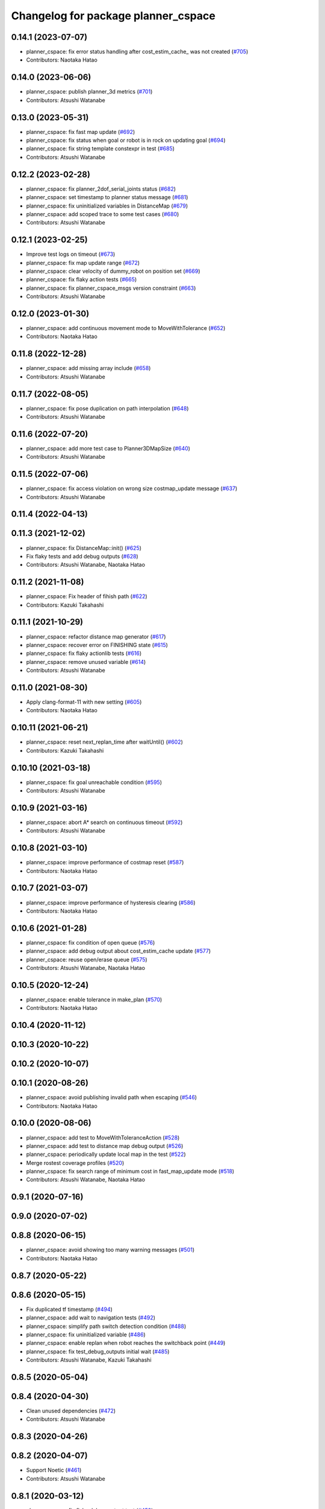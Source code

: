 ^^^^^^^^^^^^^^^^^^^^^^^^^^^^^^^^^^^^
Changelog for package planner_cspace
^^^^^^^^^^^^^^^^^^^^^^^^^^^^^^^^^^^^

0.14.1 (2023-07-07)
-------------------
* planner_cspace: fix error status handling after cost_estim_cache\_ was not created (`#705 <https://github.com/at-wat/neonavigation/issues/705>`_)
* Contributors: Naotaka Hatao

0.14.0 (2023-06-06)
-------------------
* planner_cspace: publish planner_3d metrics (`#701 <https://github.com/at-wat/neonavigation/issues/701>`_)
* Contributors: Atsushi Watanabe

0.13.0 (2023-05-31)
-------------------
* planner_cspace: fix fast map update (`#692 <https://github.com/at-wat/neonavigation/issues/692>`_)
* planner_cspace: fix status when goal or robot is in rock on updating goal (`#694 <https://github.com/at-wat/neonavigation/issues/694>`_)
* planner_cspace: fix string template constexpr in test (`#685 <https://github.com/at-wat/neonavigation/issues/685>`_)
* Contributors: Atsushi Watanabe

0.12.2 (2023-02-28)
-------------------
* planner_cspace: fix planner_2dof_serial_joints status (`#682 <https://github.com/at-wat/neonavigation/issues/682>`_)
* planner_cspace: set timestamp to planner status message (`#681 <https://github.com/at-wat/neonavigation/issues/681>`_)
* planner_cspace: fix uninitialized variables in DistanceMap (`#679 <https://github.com/at-wat/neonavigation/issues/679>`_)
* planner_cspace: add scoped trace to some test cases (`#680 <https://github.com/at-wat/neonavigation/issues/680>`_)
* Contributors: Atsushi Watanabe

0.12.1 (2023-02-25)
-------------------
* Improve test logs on timeout (`#673 <https://github.com/at-wat/neonavigation/issues/673>`_)
* planner_cspace: fix map update range (`#672 <https://github.com/at-wat/neonavigation/issues/672>`_)
* planner_cspace: clear velocity of dummy_robot on position set (`#669 <https://github.com/at-wat/neonavigation/issues/669>`_)
* planner_cspace: fix flaky action tests (`#665 <https://github.com/at-wat/neonavigation/issues/665>`_)
* planner_cspace: fix planner_cspace_msgs version constraint (`#663 <https://github.com/at-wat/neonavigation/issues/663>`_)
* Contributors: Atsushi Watanabe

0.12.0 (2023-01-30)
-------------------
* planner_cspace: add continuous movement mode to MoveWithTolerance (`#652 <https://github.com/at-wat/neonavigation/issues/652>`_)
* Contributors: Naotaka Hatao

0.11.8 (2022-12-28)
-------------------
* planner_cspace: add missing array include (`#658 <https://github.com/at-wat/neonavigation/issues/658>`_)
* Contributors: Atsushi Watanabe

0.11.7 (2022-08-05)
-------------------
* planner_cspace: fix pose duplication on path interpolation (`#648 <https://github.com/at-wat/neonavigation/issues/648>`_)
* Contributors: Atsushi Watanabe

0.11.6 (2022-07-20)
-------------------
* planner_cspace: add more test case to Planner3DMapSize (`#640 <https://github.com/at-wat/neonavigation/issues/640>`_)
* Contributors: Atsushi Watanabe

0.11.5 (2022-07-06)
-------------------
* planner_cspace: fix access violation on wrong size costmap_update message (`#637 <https://github.com/at-wat/neonavigation/issues/637>`_)
* Contributors: Atsushi Watanabe

0.11.4 (2022-04-13)
-------------------

0.11.3 (2021-12-02)
-------------------
* planner_cspace: fix DistanceMap::init() (`#625 <https://github.com/at-wat/neonavigation/issues/625>`_)
* Fix flaky tests and add debug outputs (`#628 <https://github.com/at-wat/neonavigation/issues/628>`_)
* Contributors: Atsushi Watanabe, Naotaka Hatao

0.11.2 (2021-11-08)
-------------------
* planner_cspace: Fix header of fihish path (`#622 <https://github.com/at-wat/neonavigation/issues/622>`_)
* Contributors: Kazuki Takahashi

0.11.1 (2021-10-29)
-------------------
* planner_cspace: refactor distance map generator (`#617 <https://github.com/at-wat/neonavigation/issues/617>`_)
* planner_cspace: recover error on FINISHING state (`#615 <https://github.com/at-wat/neonavigation/issues/615>`_)
* planner_cspace: fix flaky actionlib tests (`#616 <https://github.com/at-wat/neonavigation/issues/616>`_)
* planner_cspace: remove unused variable (`#614 <https://github.com/at-wat/neonavigation/issues/614>`_)
* Contributors: Atsushi Watanabe

0.11.0 (2021-08-30)
-------------------
* Apply clang-format-11 with new setting (`#605 <https://github.com/at-wat/neonavigation/issues/605>`_)
* Contributors: Naotaka Hatao

0.10.11 (2021-06-21)
--------------------
* planner_cspace: reset next_replan_time after waitUntil() (`#602 <https://github.com/at-wat/neonavigation/issues/602>`_)
* Contributors: Kazuki Takahashi

0.10.10 (2021-03-18)
--------------------
* planner_cspace: fix goal unreachable condition (`#595 <https://github.com/at-wat/neonavigation/issues/595>`_)
* Contributors: Atsushi Watanabe

0.10.9 (2021-03-16)
-------------------
* planner_cspace: abort A* search on continuous timeout (`#592 <https://github.com/at-wat/neonavigation/issues/592>`_)
* Contributors: Atsushi Watanabe

0.10.8 (2021-03-10)
-------------------
* planner_cspace: improve performance of costmap reset (`#587 <https://github.com/at-wat/neonavigation/issues/587>`_)
* Contributors: Naotaka Hatao

0.10.7 (2021-03-07)
-------------------
* planner_cspace: improve performance of hysteresis clearing (`#586 <https://github.com/at-wat/neonavigation/issues/586>`_)
* Contributors: Naotaka Hatao

0.10.6 (2021-01-28)
-------------------
* planner_cspace: fix condition of open queue (`#576 <https://github.com/at-wat/neonavigation/issues/576>`_)
* planner_cspace: add debug output about cost_estim_cache update (`#577 <https://github.com/at-wat/neonavigation/issues/577>`_)
* planner_cspace: reuse open/erase queue (`#575 <https://github.com/at-wat/neonavigation/issues/575>`_)
* Contributors: Atsushi Watanabe, Naotaka Hatao

0.10.5 (2020-12-24)
-------------------
* planner_cspace: enable tolerance in make_plan (`#570 <https://github.com/at-wat/neonavigation/issues/570>`_)
* Contributors: Naotaka Hatao

0.10.4 (2020-11-12)
-------------------

0.10.3 (2020-10-22)
-------------------

0.10.2 (2020-10-07)
-------------------

0.10.1 (2020-08-26)
-------------------
* planner_cspace: avoid publishing invalid path when escaping (`#546 <https://github.com/at-wat/neonavigation/issues/546>`_)
* Contributors: Naotaka Hatao

0.10.0 (2020-08-06)
-------------------
* planner_cspace: add test to MoveWithToleranceAction (`#528 <https://github.com/at-wat/neonavigation/issues/528>`_)
* planner_cspace: add test to distance map debug output (`#526 <https://github.com/at-wat/neonavigation/issues/526>`_)
* planner_cspace: periodically update local map in the test (`#522 <https://github.com/at-wat/neonavigation/issues/522>`_)
* Merge rostest coverage profiles (`#520 <https://github.com/at-wat/neonavigation/issues/520>`_)
* planner_cspace: fix search range of minimum cost in fast_map_update mode (`#518 <https://github.com/at-wat/neonavigation/issues/518>`_)
* Contributors: Atsushi Watanabe, Naotaka Hatao

0.9.1 (2020-07-16)
------------------

0.9.0 (2020-07-02)
------------------

0.8.8 (2020-06-15)
------------------
* planner_cspace: avoid showing too many warning messages (`#501 <https://github.com/at-wat/neonavigation/issues/501>`_)
* Contributors: Naotaka Hatao

0.8.7 (2020-05-22)
------------------

0.8.6 (2020-05-15)
------------------
* Fix duplicated tf timestamp (`#494 <https://github.com/at-wat/neonavigation/issues/494>`_)
* planner_cspace: add wait to navigation tests (`#492 <https://github.com/at-wat/neonavigation/issues/492>`_)
* planner_cspace: simplify path switch detection condition (`#488 <https://github.com/at-wat/neonavigation/issues/488>`_)
* planner_cspace: fix uninitialized variable (`#486 <https://github.com/at-wat/neonavigation/issues/486>`_)
* planner_cspace: enable replan when robot reaches the switchback point (`#449 <https://github.com/at-wat/neonavigation/issues/449>`_)
* planner_cspace: fix test_debug_outputs initial wait (`#485 <https://github.com/at-wat/neonavigation/issues/485>`_)
* Contributors: Atsushi Watanabe, Kazuki Takahashi

0.8.5 (2020-05-04)
------------------

0.8.4 (2020-04-30)
------------------
* Clean unused dependencies (`#472 <https://github.com/at-wat/neonavigation/issues/472>`_)
* Contributors: Atsushi Watanabe

0.8.3 (2020-04-26)
------------------

0.8.2 (2020-04-07)
------------------
* Support Noetic (`#461 <https://github.com/at-wat/neonavigation/issues/461>`_)
* Contributors: Atsushi Watanabe

0.8.1 (2020-03-12)
------------------
* planner_cspace: fix flaky debug_output test (`#452 <https://github.com/at-wat/neonavigation/issues/452>`_)
* planner_cspace: fix condition of planning finish (`#451 <https://github.com/at-wat/neonavigation/issues/451>`_)
* Contributors: Atsushi Watanabe, Naotaka Hatao

0.8.0 (2020-03-04)
------------------
* planner_cspace: replan immediately when path is blocked by new obstacles (`#446 <https://github.com/at-wat/neonavigation/issues/446>`_)
* Add message package version constraints (`#443 <https://github.com/at-wat/neonavigation/issues/443>`_)
* Contributors: Atsushi Watanabe, Naotaka Hatao

0.7.0 (2020-02-04)
------------------
* planner_cspace: add MoveWithToleranceAction server (`#433 <https://github.com/at-wat/neonavigation/issues/433>`_)
* planner_cspace: fix typo (`#436 <https://github.com/at-wat/neonavigation/issues/436>`_)
* planner_cspace: implement motion primitive algorithm for speed-up (`#431 <https://github.com/at-wat/neonavigation/issues/431>`_)
* Contributors: Daiki Maekawa, Naotaka Hatao

0.6.0 (2020-01-18)
------------------

0.5.1 (2020-01-06)
------------------
* planner_cspace: disable blockmem_gridmap_performance test (`#413 <https://github.com/at-wat/neonavigation/issues/413>`_)
* Fix header namespaces (`#408 <https://github.com/at-wat/neonavigation/issues/408>`_)
* planner_cspace: fix installing planner_2dof_serial_joints node (`#409 <https://github.com/at-wat/neonavigation/issues/409>`_)
* Migrate from C math functions to C++ (`#407 <https://github.com/at-wat/neonavigation/issues/407>`_)
* planner_cspace: split search model definition (`#323 <https://github.com/at-wat/neonavigation/issues/323>`_)
* planner_cspace: fix debug output test (`#404 <https://github.com/at-wat/neonavigation/issues/404>`_)
* planner_cspace: fix navigation test stability (`#403 <https://github.com/at-wat/neonavigation/issues/403>`_)
* planner_cspace: add planner_2dof_serial_joints node test (`#402 <https://github.com/at-wat/neonavigation/issues/402>`_)
* Contributors: Atsushi Watanabe

0.5.0 (2019-10-21)
------------------
* planner_cspace: fix debug output test stability (`#399 <https://github.com/at-wat/neonavigation/issues/399>`_)
* planner_cspace: publish internally used maps as OccupancyGrid (`#396 <https://github.com/at-wat/neonavigation/issues/396>`_)
* planner_cspace: clear hysteresis if new obstacle is on the previous path (`#393 <https://github.com/at-wat/neonavigation/issues/393>`_)
* planner_cspace: fix remember_updates feature (`#391 <https://github.com/at-wat/neonavigation/issues/391>`_)
* Contributors: Atsushi Watanabe

0.4.3 (2019-09-10)
------------------
* planner_cspace: make sure that planner error will be cleared if the goal is aborted (`#372 <https://github.com/at-wat/neonavigation/issues/372>`_)
* Contributors: Daiki Maekawa

0.4.2 (2019-08-19)
------------------
* planner_cspace: fix planner performance (`#369 <https://github.com/at-wat/neonavigation/issues/369>`_)
* Contributors: Atsushi Watanabe

0.4.1 (2019-08-15)
------------------
* planner_cspace: fix debug build compatibility (`#368 <https://github.com/at-wat/neonavigation/issues/368>`_)
* planner_cspace: fix out-of-boundary validation (`#362 <https://github.com/at-wat/neonavigation/issues/362>`_)
* planner_cspace: fix incomplete output path after search timeout (`#357 <https://github.com/at-wat/neonavigation/issues/357>`_)
* planner_cspace: reduce position quantization error on planning (`#351 <https://github.com/at-wat/neonavigation/issues/351>`_)
* planner_cspace: latch publish data in navigation test (`#353 <https://github.com/at-wat/neonavigation/issues/353>`_)
* planner_cspace: improve grid search performance (`#342 <https://github.com/at-wat/neonavigation/issues/342>`_)
* planner_cspace: optimize BlockmemGridmap (`#315 <https://github.com/at-wat/neonavigation/issues/315>`_)
* planner_cspace: add a launch for planner performance evaluation (`#343 <https://github.com/at-wat/neonavigation/issues/343>`_)
* planner_cspace: fix parallel memory access (`#306 <https://github.com/at-wat/neonavigation/issues/306>`_)
* planner_cspace: remove hist mode of debug output (`#336 <https://github.com/at-wat/neonavigation/issues/336>`_)
* planner_cspace: fix navigation test setup (`#335 <https://github.com/at-wat/neonavigation/issues/335>`_)
* planner_cspace: add a navigation test case with map update (`#334 <https://github.com/at-wat/neonavigation/issues/334>`_)
* planner_cspace: add const to the end pos (`#332 <https://github.com/at-wat/neonavigation/issues/332>`_)
* planner_cspace: reject request if input frame are located at diffrent frame to the map (`#327 <https://github.com/at-wat/neonavigation/issues/327>`_)
* planner_cspace: publish empty path immediately after planning aborted (`#326 <https://github.com/at-wat/neonavigation/issues/326>`_)
* planner_cspace: revert default sw_wait parameter (`#313 <https://github.com/at-wat/neonavigation/issues/313>`_)
* Drop ROS Indigo and Ubuntu Trusty support (`#310 <https://github.com/at-wat/neonavigation/issues/310>`_)
* planner_cspace: calculate path hysteresis in 3-DOF space (`#304 <https://github.com/at-wat/neonavigation/issues/304>`_)
* Fix include directory priority (`#308 <https://github.com/at-wat/neonavigation/issues/308>`_)
* planner_cspace: fix CyclicVector dimension of planner_2dof_serial_joints (`#307 <https://github.com/at-wat/neonavigation/issues/307>`_)
* planner_cspace, costmap_cspace: minor refactoring (`#305 <https://github.com/at-wat/neonavigation/issues/305>`_)
* Fix empty path publish (`#301 <https://github.com/at-wat/neonavigation/issues/301>`_)
* planner_cspace: refactor CyclicVec (`#300 <https://github.com/at-wat/neonavigation/issues/300>`_)
* planner_cspace: refactor rotation cache (`#299 <https://github.com/at-wat/neonavigation/issues/299>`_)
* planner_cspace: fix path cost calculation and interpolation (`#298 <https://github.com/at-wat/neonavigation/issues/298>`_)
* Contributors: Atsushi Watanabe, Daiki Maekawa, Yuta Koga

0.4.0 (2019-05-09)
------------------
* planner_cspace: limit negative cost to avoid infinite search loop (`#288 <https://github.com/at-wat/neonavigation/issues/288>`_)
* trajectory_tracker: remove unused parameters (`#274 <https://github.com/at-wat/neonavigation/issues/274>`_)
* Support melodic (`#266 <https://github.com/at-wat/neonavigation/issues/266>`_)
* Contributors: Atsushi Watanabe, Yuta Koga

0.3.1 (2019-01-10)
------------------
* trajectory_tracker: support PathWithVelocity (`#244 <https://github.com/at-wat/neonavigation/issues/244>`_)
* planner_cspace: fix stability of test_costmap_watchdog (`#242 <https://github.com/at-wat/neonavigation/issues/242>`_)
* planner_cspace: add watchdog to costmap update (`#235 <https://github.com/at-wat/neonavigation/issues/235>`_)
* planner_cspace: add missing test dependencies (`#234 <https://github.com/at-wat/neonavigation/issues/234>`_)
* Fix pointer alignment style (`#233 <https://github.com/at-wat/neonavigation/issues/233>`_)
* Migrate tf to tf2 (`#230 <https://github.com/at-wat/neonavigation/issues/230>`_)
* planner_cspace: add diagnostics to planner node (`#226 <https://github.com/at-wat/neonavigation/issues/226>`_)
* planner_cspace: stop robot motion if new map received (`#218 <https://github.com/at-wat/neonavigation/issues/218>`_)
* planner_cspace: split grid-metric converter functions (`#213 <https://github.com/at-wat/neonavigation/issues/213>`_)
* planner_cspace: split motion cache class (`#212 <https://github.com/at-wat/neonavigation/issues/212>`_)
* planner_cspace: fix goal and start tolerance parameter (`#211 <https://github.com/at-wat/neonavigation/issues/211>`_)
* planner_cspace: add cost for turning near obstacles (`#210 <https://github.com/at-wat/neonavigation/issues/210>`_)
* Fix catkin package definitions (`#206 <https://github.com/at-wat/neonavigation/issues/206>`_)
* planner_cspace: use odometry position difference in jump detection (`#205 <https://github.com/at-wat/neonavigation/issues/205>`_)
* planner_cspace: refactoring (`#204 <https://github.com/at-wat/neonavigation/issues/204>`_)
* Contributors: Atsushi Watanabe, So Jomura, Yuta Koga

0.2.3 (2018-07-19)
------------------
* Fix test names (`#202 <https://github.com/at-wat/neonavigation/issues/202>`_)
* Contributors: Atsushi Watanabe

0.2.2 (2018-07-17)
------------------

0.2.1 (2018-07-14)
------------------
* Fix missing package dependencies (`#194 <https://github.com/at-wat/neonavigation/issues/194>`_)
* Contributors: Atsushi Watanabe

0.2.0 (2018-07-12)
------------------
* planner_cspace: fix restriction of path segment connection (`#191 <https://github.com/at-wat/neonavigation/issues/191>`_)
* planner_cspace: fix boundary check (`#190 <https://github.com/at-wat/neonavigation/issues/190>`_)
* planner_cspace: fix unconverged switching back vibration (`#183 <https://github.com/at-wat/neonavigation/issues/183>`_)
* Reduce random test failure (`#181 <https://github.com/at-wat/neonavigation/issues/181>`_)
* Update CI (`#179 <https://github.com/at-wat/neonavigation/issues/179>`_)
* Fix cost in heuristic function for make_plan service (`#178 <https://github.com/at-wat/neonavigation/issues/178>`_)
* Fix namespace migration messages (`#174 <https://github.com/at-wat/neonavigation/issues/174>`_)
* planner_cspace: add make plan service (`#169 <https://github.com/at-wat/neonavigation/issues/169>`_)
* Fix topic/service namespace model (`#168 <https://github.com/at-wat/neonavigation/issues/168>`_)
* Fix package dependencies (`#167 <https://github.com/at-wat/neonavigation/issues/167>`_)
* Fix naming styles (`#166 <https://github.com/at-wat/neonavigation/issues/166>`_)
* Update package descriptions and unify license and version (`#165 <https://github.com/at-wat/neonavigation/issues/165>`_)
* Use neonavigation_msgs package (`#164 <https://github.com/at-wat/neonavigation/issues/164>`_)
* planner_cspace: fix clearing remembered costmap (`#158 <https://github.com/at-wat/neonavigation/issues/158>`_)
* planner_cspace: fix partial costmap update with unknown cells (`#156 <https://github.com/at-wat/neonavigation/issues/156>`_)
* planner_cspace: remember costmap using binary bayes filter (`#149 <https://github.com/at-wat/neonavigation/issues/149>`_)
* planner_cspace: fix position jump detection (`#150 <https://github.com/at-wat/neonavigation/issues/150>`_)
* planner_cspace: fix remembering costmap (`#147 <https://github.com/at-wat/neonavigation/issues/147>`_)
* planner_cspace: use frame_id of incoming message to set dummy robot pose (`#145 <https://github.com/at-wat/neonavigation/issues/145>`_)
* planner_cspace: add odom publisher to dummy robot (`#143 <https://github.com/at-wat/neonavigation/issues/143>`_)
* planner_cspace: add preempt (`#137 <https://github.com/at-wat/neonavigation/issues/137>`_)
* planner_cspace: minor optimizations (`#129 <https://github.com/at-wat/neonavigation/issues/129>`_)
* planner_cspace: disable performance test by default (`#127 <https://github.com/at-wat/neonavigation/issues/127>`_)
* planner_cspace: support parallel distance map search (`#125 <https://github.com/at-wat/neonavigation/issues/125>`_)
* planner_cspace: support parallel aster search (`#118 <https://github.com/at-wat/neonavigation/issues/118>`_)
* Add abort (`#116 <https://github.com/at-wat/neonavigation/issues/116>`_)
* planner_cspace: increase navigation test time limit (`#98 <https://github.com/at-wat/neonavigation/issues/98>`_)
* planner_cspace: validate goal position. (`#90 <https://github.com/at-wat/neonavigation/issues/90>`_)
* Suppress compile warnings and test with -Werror. (`#82 <https://github.com/at-wat/neonavigation/issues/82>`_)
* Fix header of empty path. (`#79 <https://github.com/at-wat/neonavigation/issues/79>`_)
* planner_cspace: cache motion interpolation. (`#75 <https://github.com/at-wat/neonavigation/issues/75>`_)
* planner_cspace: add planning performance test. (`#74 <https://github.com/at-wat/neonavigation/issues/74>`_)
* planner_cspace: add navigation integration test. (`#73 <https://github.com/at-wat/neonavigation/issues/73>`_)
* planner_cspace: add test for cyclic_vec. (`#72 <https://github.com/at-wat/neonavigation/issues/72>`_)
* planner_cspace: fix naming styles in blockmem_gridmap. (`#69 <https://github.com/at-wat/neonavigation/issues/69>`_)
* planner_cspace: add test for blockmem_gridmap. (`#70 <https://github.com/at-wat/neonavigation/issues/70>`_)
* planner_cspace: install patrol actionlib client. (`#64 <https://github.com/at-wat/neonavigation/issues/64>`_)
* planner_cspace: initialize dummy robot status. (`#62 <https://github.com/at-wat/neonavigation/issues/62>`_)
* planner_cspace: add simple action client for robot patrol. (`#61 <https://github.com/at-wat/neonavigation/issues/61>`_)
* planner_cspace: add missing dependency to boost::chrono. (`#60 <https://github.com/at-wat/neonavigation/issues/60>`_)
* planner_cspace: add actionlib support. (`#58 <https://github.com/at-wat/neonavigation/issues/58>`_)
* neonavigation_launch, planner_cspace: add simple simulator. (`#59 <https://github.com/at-wat/neonavigation/issues/59>`_)
* planner_space: fix naming styles. (`#57 <https://github.com/at-wat/neonavigation/issues/57>`_)
* planner_cspace: refactor separating classes. (`#55 <https://github.com/at-wat/neonavigation/issues/55>`_)
* planner_cspace: fix distance map init timing. (`#53 <https://github.com/at-wat/neonavigation/issues/53>`_)
* Remove dummy dep to system_lib. (`#51 <https://github.com/at-wat/neonavigation/issues/51>`_)
* Support package install. (`#45 <https://github.com/at-wat/neonavigation/issues/45>`_)
* Fix coding styles. (`#39 <https://github.com/at-wat/neonavigation/issues/39>`_)
* planner_cspace: fixes ignore range handling (`#28 <https://github.com/at-wat/neonavigation/issues/28>`_)
* planner_cspace: fixes memory leak on remembered costmap (`#27 <https://github.com/at-wat/neonavigation/issues/27>`_)
* planner_cspace: adds service to forget remembered costmap (`#26 <https://github.com/at-wat/neonavigation/issues/26>`_)
* planner_cspace: fixes logic of remember_update parameter (`#25 <https://github.com/at-wat/neonavigation/issues/25>`_)
* planner_cspace: fixes wrong direction of path end (`#24 <https://github.com/at-wat/neonavigation/issues/24>`_)
* planner_cspace: fixes straight motion discriminant (`#23 <https://github.com/at-wat/neonavigation/issues/23>`_)
* adds READMEs (`#11 <https://github.com/at-wat/neonavigation/issues/11>`_)
* costmap_cspace, planner_cspace: fixes pkg dependencies
* planner_cspace: adds planner for 2dof serial joints (`#6 <https://github.com/at-wat/neonavigation/issues/6>`_)
* planner_cspace: uses template to specify dimension
* changes planner and costmap package names with a postfix _cspace
* Contributors: Atsushi Watanabe, Yuta Koga, Yutaka Takaoka
